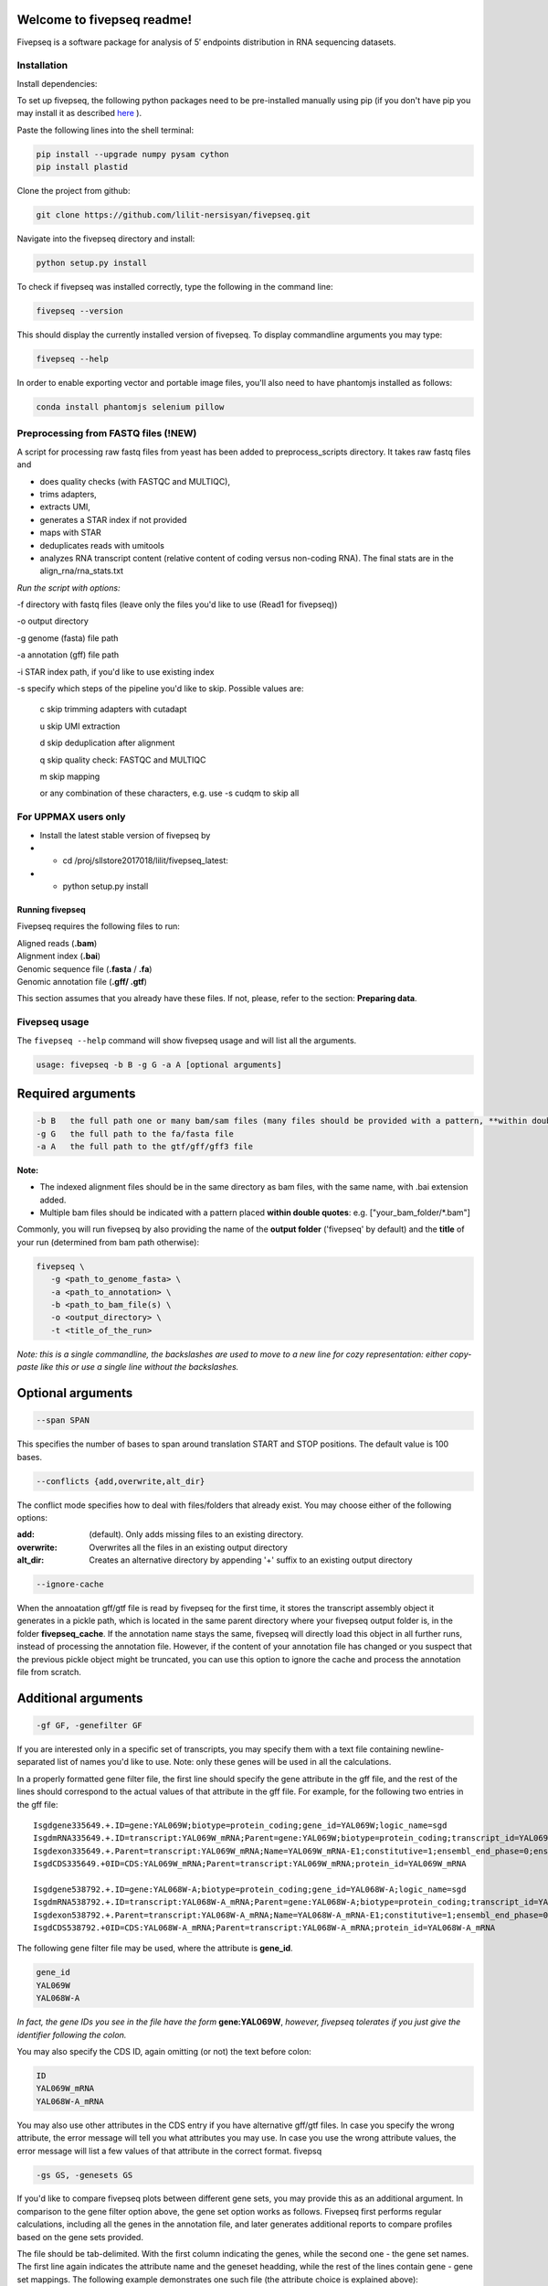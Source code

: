 Welcome to fivepseq readme!
==========================

Fivepseq is a software package for analysis of 5′ endpoints distribution in RNA sequencing datasets.
 

Installation
--------
Install dependencies:

To set up fivepseq, the following python packages need to be pre-installed manually using pip (if you don't have pip you may install it as described `here <ht\
tps://pip.pypa.io/en/stable/installing/>`_ ).

Paste the following lines into the shell terminal:

.. code-block:: shell

 pip install --upgrade numpy pysam cython
 pip install plastid


Clone the project from github:

.. code-block:: shell

 git clone https://github.com/lilit-nersisyan/fivepseq.git

Navigate into the fivepseq directory and install:

.. code-block:: shell

 python setup.py install

To check if fivepseq was installed correctly, type the following in the command line:

.. code-block:: shell

 fivepseq --version

This should display the currently installed version of fivepseq. To display commandline arguments you may type:

.. code-block:: shell

 fivepseq --help


In order to enable exporting vector and portable image files, you'll also need to have phantomjs installed as follows:

.. code-block:: shell

 conda install phantomjs selenium pillow




Preprocessing from FASTQ files (!NEW)
--------
A script for processing raw fastq files from yeast has been added to preprocess_scripts directory.
It takes raw fastq files and

- does quality checks (with FASTQC and MULTIQC),

- trims adapters,

- extracts UMI,

- generates a STAR index if not provided

- maps with STAR

- deduplicates reads with umitools

- analyzes RNA transcript content (relative content of coding versus non-coding RNA). The final stats are in the align_rna/rna_stats.txt


*Run the script with options:*


-f directory with fastq files (leave only the files you'd like to use (Read1 for fivepseq))

-o output directory

-g genome (fasta) file path

-a annotation (gff) file path

-i STAR index path, if you'd like to use existing index

-s specify which steps of the pipeline you'd like to skip. Possible values are:

   c   skip trimming adapters with cutadapt

   u   skip UMI extraction

   d   skip deduplication after alignment

   q   skip quality check: FASTQC and MULTIQC

   m   skip mapping

   or any combination of these characters, e.g. use -s cudqm to skip all

For UPPMAX users only
--------

- Install the latest stable version of fivepseq by
- - cd /proj/sllstore2017018/lilit/fivepseq_latest:
- - python setup.py install

*****************
Running fivepseq
*****************

Fivepseq requires the following files to run:

|    Aligned reads (**.bam**)
|    Alignment index (**.bai**)
|    Genomic sequence file (**.fasta** / **.fa**)
|    Genomic annotation file (**.gff/ .gtf**)

This section assumes that you already have these files. If not, please, refer to the section: **Preparing data**.

Fivepseq usage
----------------------------------

The ``fivepseq --help`` command will show fivepseq usage and will list all the arguments.

.. code-block:: shell

 usage: fivepseq -b B -g G -a A [optional arguments]

Required arguments
==================

.. code-block:: shell

 -b B   the full path one or many bam/sam files (many files should be provided with a pattern, **within double quotes**: e.g. ["your_bam_folder/*.bam"])
 -g G   the full path to the fa/fasta file
 -a A   the full path to the gtf/gff/gff3 file

**Note:**

- The indexed alignment files should be in the same directory as bam files, with the same name, with .bai extension added.

- Multiple bam files should be indicated with a pattern placed **within double quotes**: e.g. ["your_bam_folder/\*.bam"]


Commonly, you will run fivepseq by also providing the name of the **output folder** ('fivepseq' by default) and the **title** of your run (determined from bam path otherwise):

.. code-block:: shell

 fivepseq \
    -g <path_to_genome_fasta> \
    -a <path_to_annotation> \
    -b <path_to_bam_file(s) \
    -o <output_directory> \
    -t <title_of_the_run>

*Note: this is a single commandline, the backslashes are used to move to a new line for cozy representation: either copy-paste like this or use a single line without the backslashes.*

Optional arguments
==================

.. code-block:: shell

 --span SPAN

This specifies the number of bases to span around translation START and STOP positions. The default value is 100 bases.

.. code-block:: shell

 --conflicts {add,overwrite,alt_dir}

The conflict mode specifies how to deal with files/folders that already exist. You may choose either of the following options:

:add: (default). Only adds missing files to an existing directory.
:overwrite: Overwrites all the files in an existing output directory
:alt_dir: Creates an alternative directory by appending '+' suffix to an existing output directory

.. code-block:: shell

 --ignore-cache

When the annoatation gff/gtf file is read by fivepseq for the first time, it stores the transcript assembly object it generates in a pickle path, which is located in the same parent directory where your fivepseq output folder is, in the folder **fivepseq_cache**. If the annotation name stays the same, fivepseq will directly load this object in all further runs, instead of processing the annotation file. However, if the content of your annotation file has changed or you suspect that the previous pickle object might be truncated, you can use this option to ignore the cache and process the annotation file from scratch.

Additional arguments
====================

.. code-block:: shell

 -gf GF, -genefilter GF

If you are interested only in a specific set of transcripts, you may specify them with a text file containing newline-separated list of names you'd like to use. Note: only these genes will be used in all the calculations.

In a properly formatted gene filter file, the first line should specify the gene attribute in the gff file, and the rest of the lines should correspond to the actual values of that attribute in the gff file. For example, for the following two entries in the gff file:

::

 Isgdgene335649.+.ID=gene:YAL069W;biotype=protein_coding;gene_id=YAL069W;logic_name=sgd
 IsgdmRNA335649.+.ID=transcript:YAL069W_mRNA;Parent=gene:YAL069W;biotype=protein_coding;transcript_id=YAL069W_mRNA
 Isgdexon335649.+.Parent=transcript:YAL069W_mRNA;Name=YAL069W_mRNA-E1;constitutive=1;ensembl_end_phase=0;ensembl_phase=0;exon_id=YAL069W_mRNA-E1;rank=1
 IsgdCDS335649.+0ID=CDS:YAL069W_mRNA;Parent=transcript:YAL069W_mRNA;protein_id=YAL069W_mRNA

 Isgdgene538792.+.ID=gene:YAL068W-A;biotype=protein_coding;gene_id=YAL068W-A;logic_name=sgd
 IsgdmRNA538792.+.ID=transcript:YAL068W-A_mRNA;Parent=gene:YAL068W-A;biotype=protein_coding;transcript_id=YAL068W-A_mRNA
 Isgdexon538792.+.Parent=transcript:YAL068W-A_mRNA;Name=YAL068W-A_mRNA-E1;constitutive=1;ensembl_end_phase=0;ensembl_phase=0;exon_id=YAL068W-A_mRNA-E1;rank=1
 IsgdCDS538792.+0ID=CDS:YAL068W-A_mRNA;Parent=transcript:YAL068W-A_mRNA;protein_id=YAL068W-A_mRNA

The following gene filter file may be used, where the attribute is **gene_id**.

.. code-block:: shell

 gene_id
 YAL069W
 YAL068W-A

*In fact, the gene IDs you see in the file have the form* **gene:YAL069W**, *however, fivepseq tolerates if you just give the identifier following the colon.*

You may also specify the CDS ID, again omitting (or not) the text before colon:

.. code-block:: shell

 ID
 YAL069W_mRNA
 YAL068W-A_mRNA

You may also use other attributes in the CDS entry if you have alternative gff/gtf files. In case you specify the wrong attribute, the error message will tell you what attributes you may use. In case you use the wrong attribute values, the error message will list a few values of that attribute in the correct format.
fivepsq

.. code-block:: shell

 -gs GS, -genesets GS

If you'd like to compare fivepseq plots between different gene sets, you may provide this as an additional argument. In comparison to the gene filter option above, the gene set option works as follows. Fivepseq first performs regular calculations, including all the genes in the annotation file, and later generates additional reports to compare profiles based on the gene sets provided.

The file should be tab-delimited. With the first column indicating the genes, while the second one - the gene set names. The first line again indicates the attribute name and the geneset headding, while the rest of the lines contain gene - gene set mappings. The following example demonstrates one such file (the attribute choice is explained above):

.. code-block:: shell

   gene_id   GO:BP
   YLR116W   mRNA splicing, via spliceosome
   YDL070W   DNA repair
   YPR030W   fungal-type cell wall organization
   YJL158C   fungal-type cell wall organization
   YFL039C   DNA repair


Advanced arguments
==================

Fivepseq reduces noise by detecting 5' counts that our outliers in the background count distribution. The latter is well approximated with Poisson distribution, computed based on the count distribution mean. Counts for which the probability of falling into this distribution is less than a certain threshold (0 by default) are considered as outliers. These outliers are usually down-scaled or down-sampled to the most extreme distribution count possible. However, you may modify this by either of the two options below:

.. code-block:: shell

    --ds DS, --downsample DS

With this option you can omit the distribution-modeled down-sampling described above and specify a constant value instead. Counts exceeding this threshold will be down-scaled to it.

.. code-block:: shell

    --op OP, --outlier_probability OP

With this option you may change the default probability threshold of Poisson distribution. You may increase it from 0, to be more harsh in allowing high count values.
You can also use this option to turn off down-sampling altogether, by setting the probability threshold to -1.


Obsolete
==================

**--loci-file**

*default: None*

This option requires a file with coordinates of the loci (e.g. RBP binding coordinates), relative to which, the user wants to generate line-charts.
The file should be tab-separated, with the following structure:
Columns: chr->str->start->end->symbol
Rows: the chromosome name, strand (+ or -), start and end coordinates and the name of the RBP (or the locus).

This feature is in beta-, so line charts of reads relative to all the loci combined will be plotted underneath the main html file.
Four different plots will correspond to reads located in (1) 3UTR and CDS regions, (2) only 3UTR, (3) only 5UTR and (4) only CDS.


Have fun!
